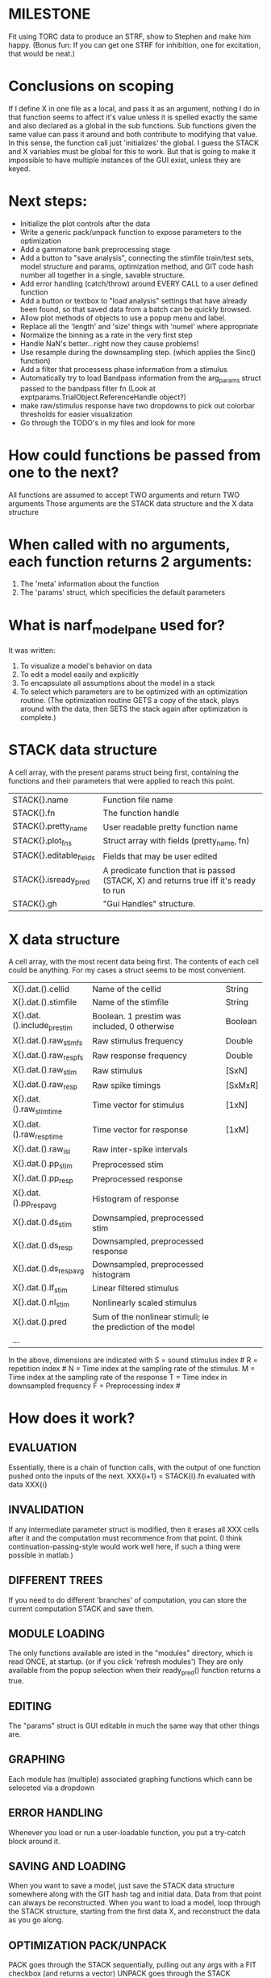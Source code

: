 * MILESTONE
  Fit using TORC data to produce an STRF, show to Stephen and make him happy. (Bonus fun: If you can get one STRF for inhibition, one for excitation, that would be neat.)
    
* Conclusions on scoping
  If I define X in one file as a local, and pass it as an argument, nothing I do in that function seems to affect it's value unless it is spelled exactly the same and also declared as a global in the sub functions.
  Sub functions given the same value can pass it around and both contribute to modifying that value. In this sense, the function call just 'initializes' the global.
  I guess the STACK and X variables must be global for this to work. 
  But that is going to make it impossible to have multiple instances of the GUI exist, unless they are keyed.  

* Next steps:
  - Initialize the plot controls after the data 
  - Write a generic pack/unpack function to expose parameters to the optimization
  - Add a gammatone bank preprocessing stage
  - Add a button to "save analysis", connecting the stimfile train/test sets, model structure and params, optimization method, and GIT code hash number all together in a single, savable structure.
  - Add error handling (catch/throw) around EVERY CALL to a user defined function
  - Add a button or textbox to "load analysis" settings that have already been found, so that saved data from a batch can be quickly browsed.
  - Allow plot methods of objects to use a popup menu and label. 
  - Replace all the 'length' and 'size' things with 'numel' where appropriate
  - Normalize the binning as a rate in the very first step
  - Handle NaN's better...right now they cause problems!
  - Use resample during the downsampling step. (which applies the Sinc() function)
  - Add a filter that processess phase information from a stimulus
  - Automatically try to load Bandpass information from the arg_params struct passed to the bandpass filter fn (Look at exptparams.TrialObject.ReferenceHandle object?)
  - make raw/stimulus response have two dropdowns to pick out colorbar thresholds for easier visualization
  - Go through the TODO's in my files and look for more
* How could functions be passed from one to the next?
  All functions are assumed to accept TWO arguments and return TWO arguments
  Those arguments are the STACK data structure and the X data structure

* When called with no arguments, each function returns 2 arguments:
  1. The 'meta' information about the function
  2. The 'params' struct, which specificies the default parameters

* What is narf_modelpane used for?
  It was written:
  1. To visualize a model's behavior on data
  2. To edit a model easily and explicitly
  3. To encapsulate all assumptions about the model in a stack
  4. To select which parameters are to be optimized with an optimization routine. 
     (The optimization routine GETS a copy of the stack, plays around with the data, then SETS the stack again after optimization is complete.)

* STACK data structure
  A cell array, with the present params struct being first, containing the functions and their parameters that were applied to reach this point. 
  |-------------------------+---------------------------------------------------------------------------------------|
  | STACK{}.name            | Function file name                                                                    |
  | STACK{}.fn              | The function handle                                                                   |
  | STACK{}.pretty_name     | User readable pretty function name                                                    |
  | STACK{}.plot_fns        | Struct array with fields (pretty_name, fn)                                            |
  | STACK{}.editable_fields | Fields that may be user edited                                                        |
  | STACK{}.isready_pred    | A predicate function that is passed (STACK, X) and returns true iff it's ready to run |
  | STACK{}.gh              | "Gui Handles" structure.                                                              |
  |-------------------------+---------------------------------------------------------------------------------------|

* X data structure
  A cell array, with the most recent data being first. The contents of each cell could be anything. For my cases a struct seems to be most convenient.
  |----------------------------+--------------------------------------------------------------+---------|
  | X{}.dat.().cellid          | Name of the cellid                                           | String  |
  | X{}.dat.().stimfile        | Name of the stimfile                                         | String  |
  | X{}.dat.().include_prestim | Boolean. 1 prestim was included, 0 otherwise                 | Boolean |
  | X{}.dat.().raw_stim_fs     | Raw stimulus frequency                                       | Double  |
  | X{}.dat.().raw_resp_fs     | Raw response frequency                                       | Double  |
  | X{}.dat.().raw_stim        | Raw stimulus                                                 | [SxN]   |
  | X{}.dat.().raw_resp        | Raw spike timings                                            | [SxMxR] |
  | X{}.dat.().raw_stim_time   | Time vector for stimulus                                     | [1xN]   |
  | X{}.dat.().raw_resp_time   | Time vector for response                                     | [1xM]   |
  | X{}.dat.().raw_isi         | Raw inter-spike intervals                                    |         |
  | X{}.dat.().pp_stim         | Preprocessed stim                                            |         |
  | X{}.dat.().pp_resp         | Preprocessed response                                        |         |
  | X{}.dat.().pp_respavg      | Histogram of response                                        |         |
  | X{}.dat.().ds_stim         | Downsampled, preprocessed stim                               |         |
  | X{}.dat.().ds_resp         | Downsampled, preprocessed response                           |         |
  | X{}.dat.().ds_respavg      | Downsampled, preprocessed histogram                          |         |
  | X{}.dat.().lf_stim         | Linear filtered stimulus                                     |         |
  | X{}.dat.().nl_stim         | Nonlinearly scaled stimulus                                  |         |
  | X{}.dat.().pred            | Sum of the nonlinear stimuli; ie the prediction of the model |         |
  | ...                        |                                                              |         |
  |----------------------------+--------------------------------------------------------------+---------|

  In the above, dimensions are indicated with
        S = sound stimulus index #
        R = repetition index #
        N = Time index at the sampling rate of the stimulus. 
        M = Time index at the sampling rate of the response
        T = Time index in downsampled frequency
        F = Preprocessing index #

* How does it work?
** EVALUATION
   Essentially, there is a chain of function calls, with the output of one function pushed onto the inputs of the next.
   XXX{i+1} = STACK{i}.fn evaluated with data XXX{i}
** INVALIDATION
   If any intermediate parameter struct is modified, then it erases all XXX cells after it and the computation must recommence from that point. (I think continuation-passing-style would work well here, if such a thing were possible in matlab.)
** DIFFERENT TREES
   If you need to do different 'branches' of computation, you can store the current computation STACK and save them.
** MODULE LOADING
   The only functions available are isted in the "modules" directory, which is read ONCE, at startup. (or if you click 'refresh modules')
   They are only available from the popup selection when their ready_pred() function returns a true. 
** EDITING
   The "params" struct is GUI editable in much the same way that other things are.  
** GRAPHING
   Each module has (multiple) associated graphing functions which cann be seleceted via a dropdown
** ERROR HANDLING
   Whenever you load or run a user-loadable function, you put a try-catch block around it. 
** SAVING AND LOADING
   When you want to save a model, just save the STACK data structure somewhere along with the GIT hash tag and initial data. Data from that point can always be reconstructed.
   When you want to load a model, loop through the STACK structure, starting from the first data X, and reconstruct the data as you go along.
** OPTIMIZATION PACK/UNPACK
   PACK goes through the STACK sequentially, pulling out any args with a FIT checkbox (and returns a vector)
   UNPACK goes through the STACK sequentially, pushing in any args with a FIT checkbox (accepts a vector as the input)
   During optimization, all controls must be disabled to avoid invalidation problems?
** OPTIMIZATION PERFORMANCE METRIC, TERMINATION, SAMPLING
   These are not part of the model explicitly. 
   Instead, they run at the END of the function tree's execution to determine the score
   They have their own error graphs?
   I'm not interested in making their data directly viewable.

* Allowed Dimensions: How should can we accomodate the later addition of extra dimensions in the future, such as behavioral characteristics?
  Right now we have:
  1. StimFile               (Which is not indexed, but uses a keyword)
  2. Stimulus # 
  3. Value at time
  4. Repetition #
  5. Preprocessor Index #   (Because preprocessing may have multiple dimensions)
  In the future, we may have more. 
  The only way I can think about allowing multiple dimensions to vary arbitrarily would be to either:
  A) Somehow keep track of their numerical indexes as you go along, using a struct
  B) Avoid numerical indexes and use struct arrays or cell arrays everywhere? 
  Overall, option A sounds like the more efficient choice

* Tricky things:
  We may need to do an iteration procedure that treats one part of the model (IE, Linear FIR filters) differently from a nonlinear part (In my opinion, this is just a special case sampler)
  If you modify a function after starting up narf_gui, what will happen? (Right now, changes to the pretty-name and params will not be altered without restarting narf_gui, however if you fix the function itself then that is fine.)

* Issues for Stephen :
  1. Where is 'repetitions' visible? The closest thing I see is the 'Ref_Subsets' field returned in the 'parms' struct by 'dbReadData'

* Possible refactoring
  1. Data ordering is perhaps nonstandard, since we need filter(B,A,X,[],2) instead of filter(B,A,X);
  2. Should PREFILTEREDSTIM be a 3D matrix, or is it more convenient to use as a mixture of cell array and 2H matrices.? 
     STIM [30x400000] (30 tones with 400000 samples in time each)
     RESP [30x400000x3] (3 reps)
     PREFILTEREDSTIM{numoffilters} and under each cell [30x400000]
  3.  Rewrite of dbchooserawfile() because it's so damn useful for selecting a file, but let's make it work for multiple stimulus files
      (Should also display well, site and have selectors for channel, unit, etc
  4. Use squeeze() to remove unneeded dimensions from a matrix.
  5. Why is it 'stimpath' and 'stimfile' but 'path' and 'respfile'. it should be 'resppath'?
  7. Why is loadspikeraster the only thing that cares about the 'options' struct?
  8. Where should the line be drawn between analysis in the DB, partitionining things for your search within the DB, holding out data, etc?

* CODE TO REVIEW
  - [X] cellxcmaster('por012c-b1',238); % intelligently performs batch analysis 238 on cellid 'por012c-b1'
  - [ ] After the execution of the above, 'params' contains the details of how the analysis was performed.
  - [ ] params.resploadparms{1} is a way of getting
  - [ ] params.respfiles gives a list of the files being used during the analysis
  - [ ] dbget('sBatch', 238); % Returns details about which experiment is actually being performed
  - [ ] [cellfiledata, times, ...] = cellfiletimes()      % Note that times contains important info about the training set/test set split, such as the fitting method used?
  - [ ] xcloadfiles      % Performs analysis on multiple files, queries from the database
  - [X] xcloadstimresp   % A cleaner, gentler version of the previous file that is probably what I should base my analysis off of. 
  - [X] meska_pca()                              Used for doing the spike sorting, the front end. 
  - [ ] RemoteAnalysis/boost_online.m
  - [ ] Utilities/cacheevpspikes.m
  - [X] cellDB/dbchooserawfile.m
  - [X] Config/lbhb/BaphyMainGuiItems.m  has some hard-coded defaults for the GUI

* LUXURY TODO
  - [ ] Write a function which swaps out the GS into the BACKGROUND so you can 'hold' a model as a reference and play around with other settings, and see the results graphically by switching back and forth.
  - [ ] Write dbchoosecellfiles()
  - [ ] Use inter_curve_v3 to interactively make FIR things
  - [ ] Try adding color to histograms and scatter plots
  - [ ] try improving contrast of various intensity plots
  - [ ] Add BIC or AIC to model comparison data
  - [ ] Optimization report card and status information logged
  - [ ] Take the STRF of a model, not of the data!
  - [ ] Analyze:  'dai020a-c2', 'mag009b-b1', 'dai008a-c1', 'mag007d-d1'
  - [ ] Rank model fits and plot correlations

* KOANS
  The fastest way to climb a tall mountain is to accept that you must occasionally descend when you find yourself on the wrong path.

